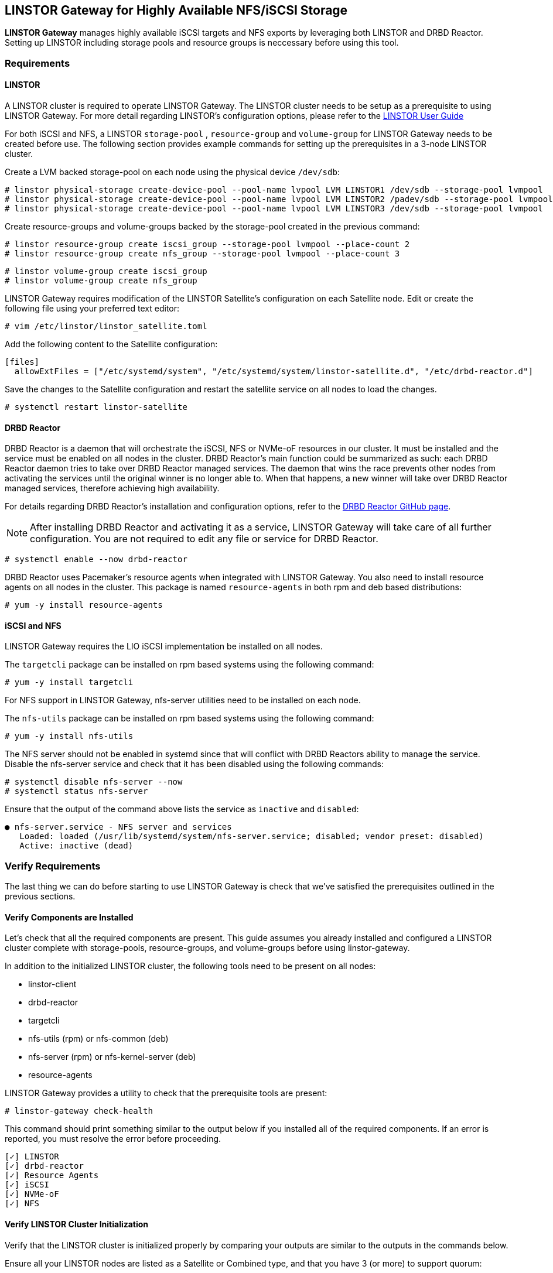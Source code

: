 [[ch-linstor-gateway]]
== LINSTOR Gateway for Highly Available NFS/iSCSI Storage

*LINSTOR Gateway* manages highly available iSCSI targets and NFS exports by leveraging both LINSTOR and
DRBD Reactor. Setting up LINSTOR including storage pools and resource groups is neccessary before using this tool.

[[s-linstor-gateway-requirements]]
=== Requirements

==== LINSTOR

A LINSTOR cluster is required to operate LINSTOR Gateway. The LINSTOR cluster needs to be setup as a prerequisite to
using LINSTOR Gateway. For more detail regarding LINSTOR's configuration options, please refer
to the https://linbit.com/drbd-user-guide/LINSTOR-guide-1_0-en/#s-storage_pools[LINSTOR User Guide]

For both iSCSI and NFS, a LINSTOR `storage-pool` , `resource-group` and `volume-group` for LINSTOR Gateway needs to be
created before use. The following section provides example commands for setting up the prerequisites in a 3-node
LINSTOR cluster.

Create a LVM backed storage-pool on each node using the physical device `/dev/sdb`:

-----------------
# linstor physical-storage create-device-pool --pool-name lvpool LVM LINSTOR1 /dev/sdb --storage-pool lvmpool
# linstor physical-storage create-device-pool --pool-name lvpool LVM LINSTOR2 /padev/sdb --storage-pool lvmpool
# linstor physical-storage create-device-pool --pool-name lvpool LVM LINSTOR3 /dev/sdb --storage-pool lvmpool
-----------------

Create resource-groups and volume-groups backed by the storage-pool created in the previous command:

-----------------
# linstor resource-group create iscsi_group --storage-pool lvmpool --place-count 2
# linstor resource-group create nfs_group --storage-pool lvmpool --place-count 3
-----------------

-----------------
# linstor volume-group create iscsi_group
# linstor volume-group create nfs_group
-----------------

LINSTOR Gateway requires modification of the LINSTOR Satellite's configuration on each Satellite node.
Edit or create the following file using your preferred text editor:

-----------------
# vim /etc/linstor/linstor_satellite.toml
-----------------

Add the following content to the Satellite configuration:

-----------------
[files]
  allowExtFiles = ["/etc/systemd/system", "/etc/systemd/system/linstor-satellite.d", "/etc/drbd-reactor.d"]
-----------------

Save the changes to the Satellite configuration and restart the satellite service on all nodes to load the changes.

-----------------
# systemctl restart linstor-satellite
-----------------


==== DRBD Reactor

DRBD Reactor is a daemon that will orchestrate the iSCSI, NFS or NVMe-oF resources in our cluster. It must be installed
and the service must be enabled on all nodes in the cluster. DRBD Reactor's main function could be summarized as such:
each DRBD Reactor daemon tries to take over DRBD Reactor managed services. The daemon that wins the race prevents other
nodes from activating the services until the original winner is no longer able to. When that happens, a new winner will
take over DRBD Reactor managed services, therefore achieving high availability.

For details regarding DRBD Reactor's installation and configuration options, refer to the
https://github.com/LINBIT/drbd-reactor[DRBD Reactor GitHub page].

NOTE: After installing DRBD Reactor and activating it as a service, LINSTOR Gateway will take care of all further
configuration. You are not required to edit any file or service for DRBD Reactor.

-----------------
# systemctl enable --now drbd-reactor
-----------------

DRBD Reactor uses Pacemaker's resource agents when integrated with LINSTOR Gateway. You also need to install resource
agents on all nodes in the cluster. This package is named `resource-agents` in both rpm and deb based distributions:

-----------------
# yum -y install resource-agents
-----------------

==== iSCSI and NFS

LINSTOR Gateway requires the LIO iSCSI implementation be installed on all nodes.

The `targetcli` package can be installed on rpm based systems using the following command:

-----------------
# yum -y install targetcli
-----------------

For NFS support in LINSTOR Gateway, nfs-server utilities need to be installed on each node.

The `nfs-utils` package can be installed on rpm based systems using the following command:

----
# yum -y install nfs-utils
----

The NFS server should not be enabled in systemd since that will conflict with DRBD Reactors ability to manage the
service. Disable the nfs-server service and check that it has been disabled using the following commands:

-----------------
# systemctl disable nfs-server --now
# systemctl status nfs-server
-----------------

Ensure that the output of the command above lists the service as `inactive` and `disabled`:

-----------------
● nfs-server.service - NFS server and services
   Loaded: loaded (/usr/lib/systemd/system/nfs-server.service; disabled; vendor preset: disabled)
   Active: inactive (dead)
-----------------

[[s-linstor-gateway-preparation]]
=== Verify Requirements

The last thing we can do before starting to use LINSTOR Gateway is check that we've satisfied the prerequisites outlined
in the previous sections.

==== Verify Components are Installed

Let's check that all the required components are present. This guide assumes you already installed and
configured a LINSTOR cluster complete with storage-pools, resource-groups, and volume-groups before using
linstor-gateway.

In addition to the initialized LINSTOR cluster, the following tools need to be present on all nodes:

* linstor-client
* drbd-reactor
* targetcli
* nfs-utils (rpm) or nfs-common (deb)
* nfs-server (rpm) or nfs-kernel-server (deb)
* resource-agents

LINSTOR Gateway provides a utility to check that the prerequisite tools are present:

-----------------
# linstor-gateway check-health
-----------------

This command should print something similar to the output below if you installed all of the required components. If an
error is reported, you must resolve the error before proceeding.

-----------------
[✓] LINSTOR
[✓] drbd-reactor
[✓] Resource Agents
[✓] iSCSI
[✓] NVMe-oF
[✓] NFS
-----------------

[[s-linstor-gateway-checking]]

==== Verify LINSTOR Cluster Initialization

Verify that the LINSTOR cluster is initialized properly by comparing your outputs are similar to the outputs in the
commands below.

Ensure all your LINSTOR nodes are listed as a Satellite or Combined type, and that you have 3 (or more) to support
quorum:

-----------------
# linstor node list
╭────────────────────────────────────────────────────────────╮
┊ Node     ┊ NodeType  ┊ Addresses                  ┊ State  ┊
╞════════════════════════════════════════════════════════════╡
┊ LINSTOR1 ┊ COMBINED  ┊ 172.16.16.111:3366 (PLAIN) ┊ Online ┊
┊ LINSTOR2 ┊ SATELLITE ┊ 172.16.16.112:3366 (PLAIN) ┊ Online ┊
┊ LINSTOR3 ┊ SATELLITE ┊ 172.16.16.113:3366 (PLAIN) ┊ Online ┊
╰────────────────────────────────────────────────────────────╯
-----------------

Check that LINSTOR's storage-pool list includes an LVM or ZFS backed storage-pool:

-----------------
# linstor storage-pool list
╭─────────────────────────────────────────────────────────────────────────────────────────────────────────────╮
┊ StoragePool          ┊ Node     ┊ Driver   ┊ PoolName ┊ FreeCapacity ┊ TotalCapacity ┊ CanSnapshots ┊ State ┊
╞═════════════════════════════════════════════════════════════════════════════════════════════════════════════╡
┊ DfltDisklessStorPool ┊ LINSTOR1 ┊ DISKLESS ┊          ┊              ┊               ┊ False        ┊ Ok    ┊
┊ DfltDisklessStorPool ┊ LINSTOR2 ┊ DISKLESS ┊          ┊              ┊               ┊ False        ┊ Ok    ┊
┊ DfltDisklessStorPool ┊ LINSTOR3 ┊ DISKLESS ┊          ┊              ┊               ┊ False        ┊ Ok    ┊
┊ lvmpool              ┊ LINSTOR1 ┊ LVM      ┊ lvpool   ┊    10.00 GiB ┊     10.00 GiB ┊ False        ┊ Ok    ┊
┊ lvmpool              ┊ LINSTOR2 ┊ LVM      ┊ lvpool   ┊    10.00 GiB ┊     10.00 GiB ┊ False        ┊ Ok    ┊
┊ lvmpool              ┊ LINSTOR3 ┊ LVM      ┊ lvpool   ┊    10.00 GiB ┊     10.00 GiB ┊ False        ┊ Ok    ┊
╰─────────────────────────────────────────────────────────────────────────────────────────────────────────────╯
-----------------

LINSTOR resource group list (please do not forget to create volume group for the resource group with:
`linstor volume-g c iscsi_group`)

Check that you've created at least one LINSTOR resource-group that uses your storage-pool. Also verify that each
reosurce-group has a corresponding volume-group:

-----------------
# linstor resource-group list
╭────────────────────────────────────────────────────────────────╮
┊ ResourceGroup ┊ SelectFilter            ┊ VlmNrs ┊ Description ┊
╞════════════════════════════════════════════════════════════════╡
┊ DfltRscGrp    ┊ PlaceCount: 2           ┊        ┊             ┊
╞┄┄┄┄┄┄┄┄┄┄┄┄┄┄┄┄┄┄┄┄┄┄┄┄┄┄┄┄┄┄┄┄┄┄┄┄┄┄┄┄┄┄┄┄┄┄┄┄┄┄┄┄┄┄┄┄┄┄┄┄┄┄┄┄╡
┊ iscsi_group   ┊ PlaceCount: 2           ┊ 0      ┊             ┊
┊               ┊ StoragePool(s): lvmpool ┊        ┊             ┊
╞┄┄┄┄┄┄┄┄┄┄┄┄┄┄┄┄┄┄┄┄┄┄┄┄┄┄┄┄┄┄┄┄┄┄┄┄┄┄┄┄┄┄┄┄┄┄┄┄┄┄┄┄┄┄┄┄┄┄┄┄┄┄┄┄╡
┊ nfs_group     ┊ PlaceCount: 3           ┊ 0      ┊             ┊
┊               ┊ StoragePool(s): lvmpool ┊        ┊             ┊
╰────────────────────────────────────────────────────────────────╯
# linstor volume-group list iscsi_group
╭──────────────────╮
┊ VolumeNr ┊ Flags ┊
╞══════════════════╡
┊ 0        ┊       ┊
╰──────────────────╯
# linstor volume-group list nfs_group
╭──────────────────╮
┊ VolumeNr ┊ Flags ┊
╞══════════════════╡
┊ 0        ┊       ┊
╰──────────────────╯
-----------------

[[s-linstor-gateway-setup-iscsi]]
=== Creating iSCSI Targets

Once the preparations are complete, you can start creating iSCSI luns. The `linstor-gateway` command line utility will
be used to manage all iSCSI related actions. 

TIP: Use `linstor-gateway iscsi help` for detailed information regarding the `iscsi` subcommand.

The following command will create a new DRBD resource in the LINSTOR cluster with the specified name and resource-group.
This command also creates the DRBD Reactor configuration files to enable high availability of the iSCSI target.

------------------------
# linstor-gateway iscsi create --iqn=iqn.2019-08.com.linbit:example --lun=1 \
                             --ip=192.168.122.181/24 --username=foo --password=bar \
                              --resource-group=iscsi_group --size=1G
------------------------

After running the command above, you will have a 1GiB iSCSI target with CHAP authentication enabled using the username and
password provided. It will be discoverable on the IP address provided in the command. The target will be backed by a
DRBD device managed by LINSTOR. The DRBD resource was created by LINSTOR in the `iscsi_group` resource-group. The DRBD
Reactor configuration files created by the above command can be found in `/etc/drbd-reactor.d/`.

You can list LINSTOR Gateway created iSCSI resources using the `linstor-gateway iscsi list` command:

------------------------
# linstor-gateway iscsi list
+--------------------------------+--------------------+---------------+-----+---------------+
|              IQN               |     Service IP     | Service state | LUN | LINSTOR state |
+--------------------------------+--------------------+---------------+-----+---------------+
| iqn.2019-08.com.linbit:example | 192.168.122.181/24 | Started       |   1 | OK            |
+--------------------------------+--------------------+---------------+-----+---------------+
------------------------

TIP: You can check the DRBD Reactor status using the `drbd-reactorctl status` command.

[[s-linstor-gateway-delete-iscsi]]
=== Deleting iSCSI Targets

The following command will delete the iSCSI target from DRBD Reactor as well as the LINSTOR cluster:

------------------------
# linstor-gateway delete -i iqn.2021-04.com.linbit:lun4 -l 4
------------------------

[[s-linstor-gateway-setup-nfs]]
=== Creating NFS Exports

Before creating a NFS export you need to tell LINSTOR which filesystem the DRBD resource should be formatted with.
This is done by setting the `FileSystem/Type` property on the resource-group created for NFS exports. Use
the following LINSTOR command to do so:

------------------------
# linstor resource-group set-property nfs_group FileSystem/Type ext4
------------------------

TIP: You only need to set this once per resource-group, and only on the resource-group created specifically for LINSTOR
Gateway's NFS exports.

Finally, the following command will create a HA NFS export in the cluster. This single command will create a new resource within
the LINSTOR cluster using the specified name and resource-group. This command also creates the DRBD Reactor configuration
files to enable high availability of the NFS export.

------------------------
# linstor-gateway nfs create --resource=nfstest --service-ip=172.16.16.102/32 \
                           --allowed-ips=172.16.16.0/24 --resource-group=nfs_group --size=1G
------------------------

After running the command above, you will have a 1GiB NFS export with the specified allowed-ips able to mount the export
using the IP address specified as the `--service-ip`. The exports will be backed by a DRBD device managed by LINSTOR.
The DRBD resource was created by LINSTOR in the `nfs_group` resource-group. The DRBD Reactor configuration files created
by the above command can be found in `/etc/drbd-reactor.d/`.

You can list LINSTOR Gateway created NFS resources using the `linstor-gateway nfs list` command:

------------------------
# LINSTOR-gateway nfs list
+----------+------------------+---------------+------------------------------+---------------+
| Resource |    Service IP    | Service state |          NFS export          | LINSTOR state |
+----------+------------------+---------------+------------------------------+---------------+
| nfstest  | 172.16.16.102/32 | Started       | /srv/gateway-exports/nfstest | OK            |
+----------+------------------+---------------+------------------------------+---------------+
------------------------

TIP: You can check the DRBD Reactor status using the `drbd-reactorctl status` command.

[[s-linstor-gateway-delete-nfs]]
=== Deleting NFS Exports

The following command will delete the NFS export from DRBD Reactor as well as the LINSTOR cluster:

------------------------
# linstor-gateway nfs delete -r nfstest
------------------------
